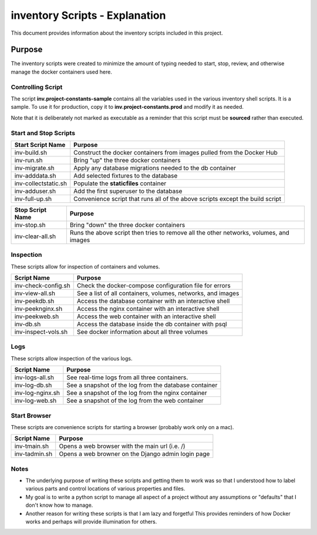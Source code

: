 ##############################################################################
inventory Scripts - Explanation
##############################################################################

This document provides information about the inventory scripts included in
this project.

******************************************************************************
Purpose
******************************************************************************

The inventory scripts were created to minimize the amount of typing needed
to start, stop, review, and otherwise manage the docker containers used here.

Controlling Script
==============================================================================

The script **inv.project-constants-sample** contains all the variables used in
the various inventory shell scripts.  It is a sample.  To use it for
production, copy it to **inv.project-constants.prod** and modify it as
needed.

Note that it is deliberately not marked as executable
as a reminder that this script must be **sourced** rather than executed.

Start and Stop Scripts
==============================================================================

=====================  =====================================================
Start Script Name      Purpose
=====================  =====================================================
inv-build.sh           Construct the docker containers from images pulled from
                       the Docker Hub
inv-run.sh             Bring "up" the three docker containers
inv-migrate.sh         Apply any database migrations needed to the db container
inv-adddata.sh         Add selected fixtures to the database
inv-collectstatic.sh   Populate the **staticfiles** container
inv-adduser.sh         Add the first superuser to the database
inv-full-up.sh         Convenience script that runs all of the above scripts
                       except the build script
=====================  =====================================================

=====================  =====================================================
Stop Script Name       Purpose
=====================  =====================================================
inv-stop.sh            Bring "down" the three docker containers
inv-clear-all.sh       Runs the above script then tries to remove all the
                       other networks, volumes, and images
=====================  =====================================================

Inspection
==============================================================================

These scripts allow for inspection of containers and volumes.

=====================  =====================================================
Script Name            Purpose
=====================  =====================================================
inv-check-config.sh    Check the docker-compose configuration file for errors
inv-view-all.sh        See a list of all containers, volumes, networks, and
                       images
inv-peekdb.sh          Access the database container with an interactive shell
inv-peeknginx.sh       Access the nginx container with an interactive shell
inv-peekweb.sh         Access the web container with an interactive shell
inv-db.sh              Access the database inside the db container with psql
inv-inspect-vols.sh    See docker information about all three volumes
=====================  =====================================================

Logs
==============================================================================

These scripts allow inspection of the various logs.

=====================  =====================================================
Script Name            Purpose
=====================  =====================================================
inv-logs-all.sh        See real-time logs from all three containers.
inv-log-db.sh          See a snapshot of the log from the database container
inv-log-nginx.sh       See a snapshot of the log from the nginx container
inv-log-web.sh         See a snapshot of the log from the web container
=====================  =====================================================

Start Browser
==============================================================================

These scripts are convenience scripts for starting a browser (probably work
only on a mac).

=====================  =====================================================
Script Name            Purpose
=====================  =====================================================
inv-tmain.sh           Opens a web browser with the main url (i.e. /)
inv-tadmin.sh          Opens a web browner on the Django admin login page
=====================  =====================================================


Notes
==============================================================================

-   The underlying purpose of writing these scripts and getting them to work
    was so that I understood how to label various parts and control
    locations of various properties and files.

-   My goal is to write a python script to manage all aspect of a project
    without any assumptions or "defaults" that I don't know how to manage.

-   Another reason for writing these scripts is that I am lazy and forgetful
    This provides reminders of how Docker works and perhaps will provide
    illumination for others.
